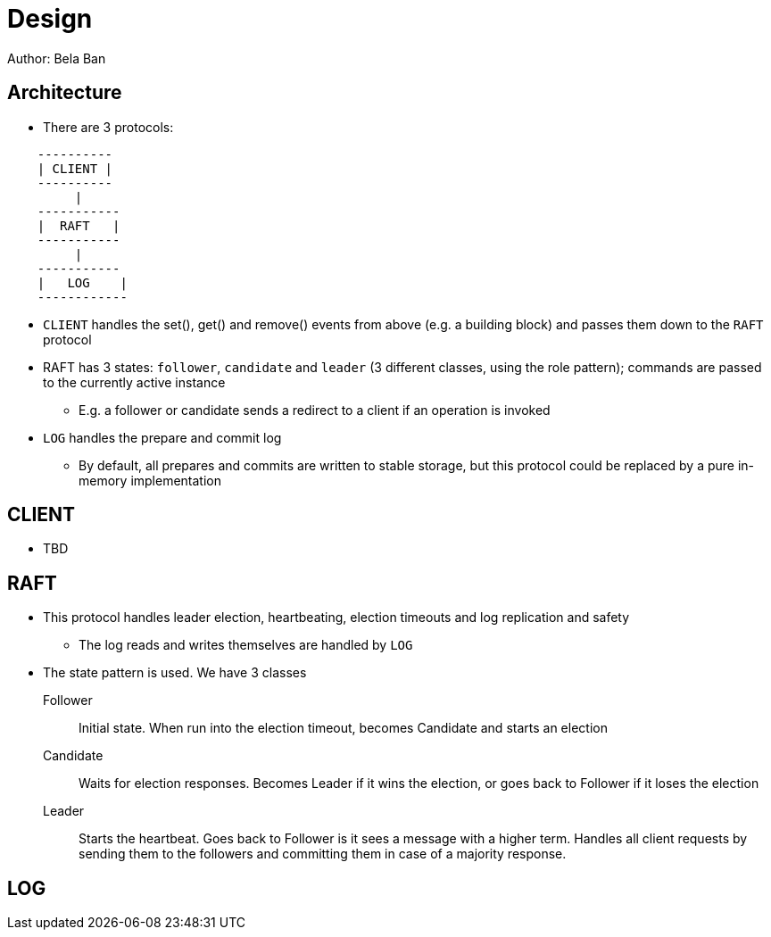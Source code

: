 
Design
======
Author: Bela Ban


Architecture
------------
* There are 3 protocols:

----
    ----------
    | CLIENT |
    ----------
         |
    -----------
    |  RAFT   |
    -----------
         |
    -----------
    |   LOG    |
    ------------
----

* `CLIENT` handles the set(), get() and remove() events from above (e.g. a building block) and passes them down to the
  `RAFT` protocol
* RAFT has 3 states: `follower`, `candidate` and `leader` (3 different classes, using the role pattern); commands
  are passed to the currently active instance
** E.g. a follower or candidate sends a redirect to a client if an operation is invoked
* `LOG` handles the prepare and commit log
** By default, all prepares and commits are written to stable storage, but this protocol could be replaced by a
   pure in-memory implementation

CLIENT
------
* TBD


RAFT
----
* This protocol handles leader election, heartbeating, election timeouts and log replication and safety
** The log reads and writes themselves are handled by `LOG`
* The state pattern is used. We have 3 classes
Follower:: Initial state. When run into the election timeout, becomes Candidate and starts an election
Candidate:: Waits for election responses. Becomes Leader if it wins the election, or goes back to Follower if it loses
            the election
Leader:: Starts the heartbeat. Goes back to Follower is it sees a message with a higher term. Handles all client requests
         by sending them to the followers and committing them in case of a majority response.


LOG
---